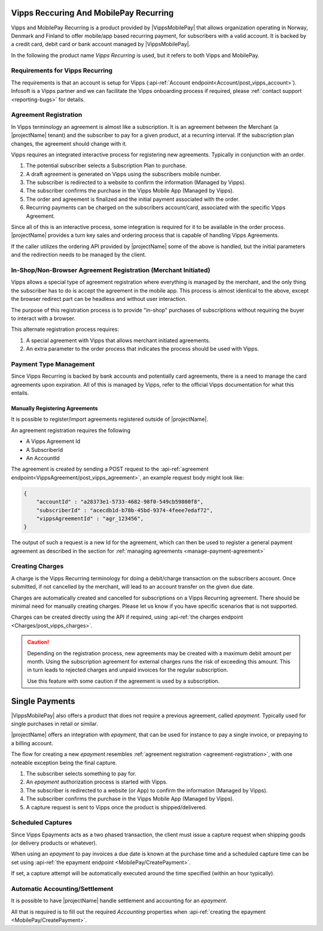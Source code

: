 .. _provider-vipps:

Vipps Reccuring And MobilePay Recurring
=======================================

Vipps and MobilePay Recurring is a product provided by |VippsMobilePay| that allows organization operating in Norway, Denmark and Finland to offer mobile/app based recurring payment, for subscribers with a valid account.
It is backed by a credit card, debit card or bank account managed by |VippsMobilePay|.

In the following the product name `Vipps Recurring` is used, but it refers to both Vipps and MobilePay.

Requirements for Vipps Recurring
--------------------------------
The requirements is that an account is setup for Vipps (:api-ref:`Account endpoint<Account/post_vipps_account>`).
Infosoft is a Vipps partner and we can facilitate the Vipps onboarding process if required, please :ref:`contact support <reporting-bugs>` for details.

Agreement Registration
----------------------
.. _agreement-registration:
In Vipps terminology an agreement is almost like a subscription. 
It is an agreement between the Merchant (a |projectName| tenant) and the subscriber to pay for a given product, at a recurring interval.
If the subscription plan changes, the agreement should change with it.

Vipps requires an integrated interactive process for registering new agreements. Typically in conjunction with an order.

1. The potential subscriber selects a Subscription Plan to purchase.
2. A draft agreement is generated on Vipps using the subscribers mobile number.
3. The subscriber is redirected to a website to confirm the information (Managed by Vipps).
4. The subscriber confirms the purchase in the Vipps Mobile App (Managed by Vipps).
5. The order and agreement is finalized and the initial payment associated with the order.
6. Recurring payments can be charged on the subscribers account/card, associated with the specific Vipps Agreement.

Since all of this is an interactive process, some integration is required for it to be available in the order process.
|projectName| provides a turn key sales and ordering process that is capable of handling Vipps Agreements.

If the caller utilizes the ordering API provided by |projectName| some of the above is handled, but the initial parameters and the redirection needs to be managed by the client.

In-Shop/Non-Browser Agreement Registration (Merchant Initiated)
---------------------------------------------------------------
Vipps allows a special type of agreement registration where everything is managed by the merchant, and the only thing the subscriber has to do is accept the agreement in the mobile app.
This process is almost identical to the above, except the browser redirect part can be headless and without user interaction.

The purpose of this registration process is to provide "in-shop" purchases of subscriptions without requiring the buyer to interact with a browser.

This alternate registration process requires:

1. A special agreement with Vipps that allows merchant initiated agreements.
2. An extra parameter to the order process that indicates the process should be used with Vipps.

Payment Type Management
-----------------------
Since Vipps Recurring is backed by bank accounts and potentially card agreements, there is a need to manage the card agreements upon expiration.
All of this is managed by Vipps, refer to the official Vipps documentation for what this entails.

Manually Registering Agreements
~~~~~~~~~~~~~~~~~~~~~~~~~~~~~~~
It is possible to register/import agreements registered outside of |projectName|.

An agreement registration requires the following

* A Vipps Agreement Id
* A SubscriberId
* An AccountId

The agreement is created by sending a POST request to the :api-ref:`agreement endpoint<VippsAgreement/post_vipps_agreement>`, an example request body might look like:

.. code-block:: json

    {
        "accountId" : "a28373e1-5733-4682-98f0-549cb59800f8",
        "subscriberId" : "acecdb1d-b78b-45bd-9374-4feee7edaf72",
        "vippsAgreementId" : "agr_123456",
    }

The output of such a request is a new Id for the agreement, which can then be used to register a general payment agreement as described in the section for :ref:`managing agreements <manage-payment-agreement>`

Creating Charges
----------------
A charge is the Vipps Recurring terminology for doing a debit/charge transaction on the subscribers account.
Once submitted, if not cancelled by the merchant, will lead to an account transfer on the given due date.

Charges are automatically created and cancelled for subscriptions on a Vipps Recurring agreement. 
There should be minimal need for manually creating charges. 
Please let us know if you have specific scenarios that is not supported.

Charges can be created directly using the API if required, using :api-ref:`the charges endpoint <Charges/post_vipps_charges>`.

.. Caution:: 

    Depending on the registration process, new agreements may be created with a maximum debit amount per month. 
    Using the subscription agreement for external charges runs the risk of exceeding this amount.
    This in turn leads to rejected charges and unpaid invoices for the regular subscription.

    Use this feature with some caution if the agreement is used by a subscription.

Single Payments
===============
|VippsMobilePay| also offers a product that does not require a previous agreement, called `epayment`. Typically used for single purchases in retail or similar.

|projectName| offers an integration with `epayment`, that can be used for instance to pay a single invoice, or prepaying to a billing account.

The flow for creating a new `epayment` resembles :ref:`agreement registration <agreement-registration>`, with one noteable exception being the final capture.

1. The subscriber selects something to pay for.
2. An `epayment` authorization process is started with Vipps.
3. The subscriber is redirected to a website (or App) to confirm the information (Managed by Vipps).
4. The subscriber confirms the purchase in the Vipps Mobile App (Managed by Vipps).
5. A capture request is sent to Vipps once the product is shipped/delivered.

Scheduled Captures
------------------
Since Vipps Epayments acts as a two phased transaction, the client must issue a capture request when shipping goods (or delivery products or whatever).

When using an `epayment` to pay invoices a due date is known at the purchase time and a scheduled capture time can be set using :api-ref:`the epayment endpoint <MobilePay/CreatePayment>`.

If set, a capture attempt will be automatically executed around the time specified (within an hour typically).

Automatic Accounting/Settlement
-------------------------------
It is possible to have |projectName| handle settlement and accounting for an `epayment`. 

All that is required is to fill out the required `Accounting` properties when :api-ref:`creating the epayment <MobilePay/CreatePayment>`.

